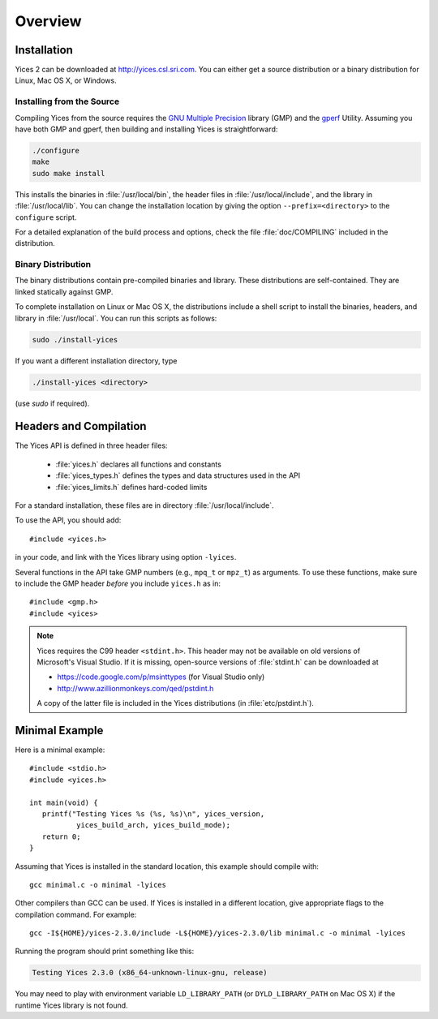 .. highlight:: c

.. _overview:

Overview
========

Installation
------------

Yices 2 can be downloaded at http://yices.csl.sri.com. You can either get a source
distribution or a binary distribution for Linux, Mac OS X, or Windows.

Installing from the Source
..........................

Compiling Yices from the source requires the `GNU Multiple
Precision <http://gmplib.org>`_ library (GMP) and the `gperf
<http://www.gnu.org/software/gperf>`_ Utility.
Assuming you have both GMP and gperf, then building and installing
Yices is straightforward:

.. code-block:: sh

   ./configure
   make
   sudo make install

This installs the binaries in :file:`/usr/local/bin`, the header files
in :file:`/usr/local/include`, and the library in
:file:`/usr/local/lib`. You can change the installation location by
giving the option ``--prefix=<directory>`` to the
``configure`` script.

For a detailed explanation of the build process and options, check the
file :file:`doc/COMPILING` included in the distribution.


Binary Distribution
...................

The binary distributions contain pre-compiled binaries and
library. These distributions are self-contained. They are linked
statically against GMP.

To complete installation on Linux or Mac OS X, the distributions
include a shell script to install the binaries, headers, and library
in :file:`/usr/local`. You can run this scripts as follows:

.. code-block:: sh

   sudo ./install-yices

If you want a different installation directory, type

.. code-block:: sh

   ./install-yices <directory>

(use *sudo* if required).


Headers and Compilation
-----------------------

The Yices API is defined in three header files:

  - :file:`yices.h` declares all functions and constants
  - :file:`yices_types.h` defines the types and data structures used in the API
  - :file:`yices_limits.h` defines hard-coded limits

For a standard installation, these files are in directory :file:`/usr/local/include`.

To use the API, you should add::

  #include <yices.h>

in your code, and link with the Yices library using option ``-lyices``.

Several functions in the API take GMP numbers (e.g., ``mpq_t`` or
``mpz_t``) as arguments. To use these functions, make sure to include
the GMP header *before* you include ``yices.h`` as in::

  #include <gmp.h>
  #include <yices>

.. note:: Yices requires the C99 header ``<stdint.h>``.
   This header may not be available on old versions of Microsoft's Visual
   Studio. If it is missing, open-source versions of :file:`stdint.h` can be 
   downloaded at

   - https://code.google.com/p/msinttypes (for Visual Studio only)
   - http://www.azillionmonkeys.com/qed/pstdint.h

   A copy of the latter file is included in the Yices distributions (in
   :file:`etc/pstdint.h`).


Minimal Example
---------------

Here is a minimal example::

   #include <stdio.h>
   #include <yices.h>

   int main(void) {
      printf("Testing Yices %s (%s, %s)\n", yices_version,
              yices_build_arch, yices_build_mode);
      return 0;
   }

Assuming that Yices is installed in the standard location, this example
should compile with::

  gcc minimal.c -o minimal -lyices

Other compilers than GCC can be used. If Yices is installed in a different
location, give appropriate flags to the compilation command. For example::

  gcc -I${HOME}/yices-2.3.0/include -L${HOME}/yices-2.3.0/lib minimal.c -o minimal -lyices

Running the program should print something like this:

.. code-block:: none

  Testing Yices 2.3.0 (x86_64-unknown-linux-gnu, release)

You may need to play with environment variable ``LD_LIBRARY_PATH`` (or
``DYLD_LIBRARY_PATH`` on Mac OS X) if the runtime Yices library is not
found.

..  LocalWords:  APi
